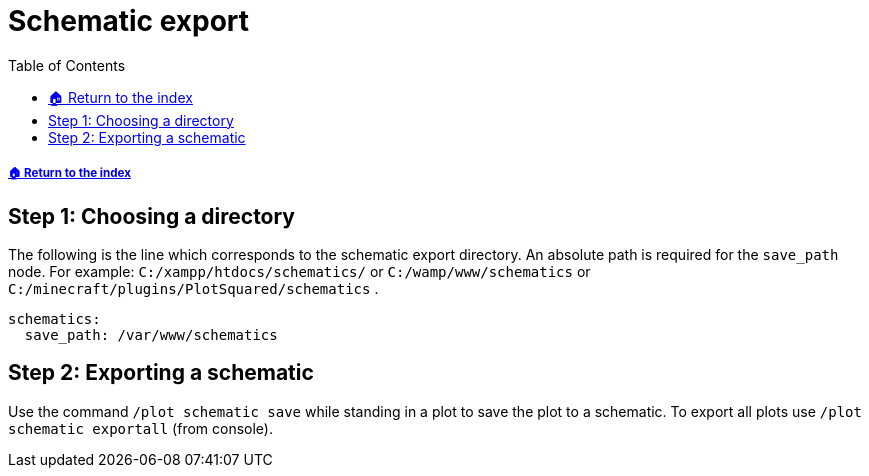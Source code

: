 = Schematic export
:toc: left
:toclevels: 2
:source-highlighter: coderay
:source-language: YAML

===== xref:../README.adoc[🏠 Return to the index]

== Step 1: Choosing a directory

The following is the line which corresponds to the schematic export directory. An absolute path is required for the `save_path` node.
For example: `C:/xampp/htdocs/schematics/` or `C:/wamp/www/schematics` or `C:/minecraft/plugins/PlotSquared/schematics` .

[source]
----
schematics:
  save_path: /var/www/schematics
----

== Step 2: Exporting a schematic

Use the command `/plot schematic save` while standing in a plot to save the plot to a schematic. To export all plots use `/plot schematic exportall` (from console).
